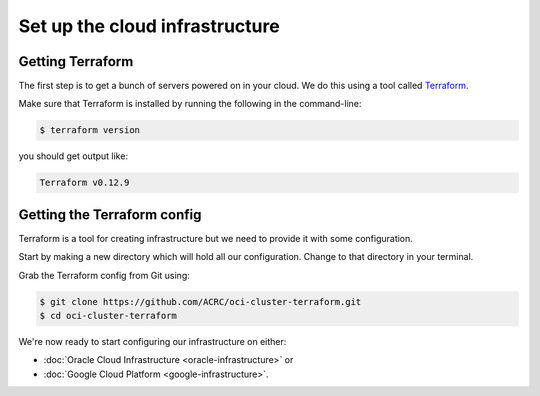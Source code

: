 Set up the cloud infrastructure
===============================

Getting Terraform
-----------------

The first step is to get a bunch of servers powered on in your cloud.
We do this using a tool called `Terraform <https://www.terraform.io/>`_.

Make sure that Terraform is installed by running the following in the command-line:

.. code-block:: shell-session

   $ terraform version

you should get output like:

.. code-block:: shell-session

   Terraform v0.12.9

Getting the Terraform config
----------------------------

Terraform is a tool for creating infrastructure but we need to provide it with some configuration.

Start by making a new directory which will hold all our configuration.
Change to that directory in your terminal.

Grab the Terraform config from Git using:

.. code-block:: shell-session

   $ git clone https://github.com/ACRC/oci-cluster-terraform.git
   $ cd oci-cluster-terraform

We're now ready to start configuring our infrastructure on either:

- :doc:`Oracle Cloud Infrastructure <oracle-infrastructure>` or
- :doc:`Google Cloud Platform <google-infrastructure>`.
